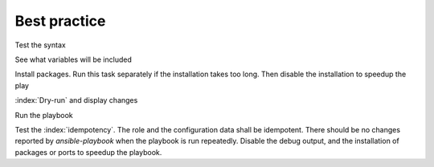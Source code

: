 
.. _ug_bp:

Best practice
=============

Test the syntax

.. code-block:: console
   :emphasize-lines: 1

   shell> ansible-playbook playbook.yml --syntax-check

See what variables will be included

.. code-block:: console
   :emphasize-lines: 1

   shell> ansible-playbook playbook.yml -t fp_debug -e fp_debug=true

Install packages. Run this task separately if the installation takes
too long. Then disable the installation to speedup the play

.. code-block:: console
   :emphasize-lines: 1

   shell> ansible-playbook playbook.yml -t fp_packages -e fp_install=true

:index:`Dry-run` and display changes

.. code-block:: console
   :emphasize-lines: 1

   shell> ansible-playbook playbook.yml --check --diff

Run the playbook

.. code-block:: console
   :emphasize-lines: 1

   shell> ansible-playbook playbook.yml -e fp_install=false

Test the :index:`idempotency`. The role and the configuration data
shall be idempotent. There should be no changes reported by
*ansible-playbook* when the playbook is run repeatedly. Disable the
debug output, and the installation of packages or ports to speedup the
playbook.

.. code-block:: console
   :emphasize-lines: 1

    shell> ansible-playbook playbook.yml -e fp_install=false
